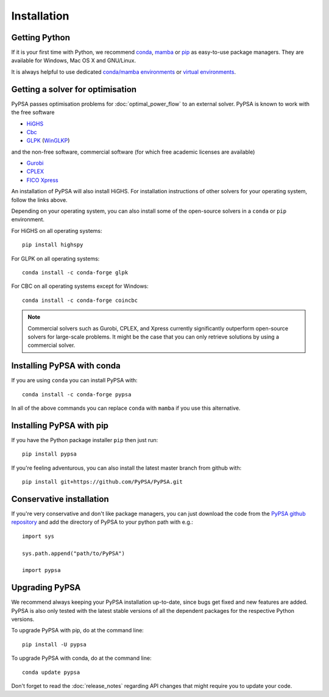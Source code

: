################
 Installation
################


Getting Python
==============

If it is your first time with Python, we recommend `conda
<https://docs.conda.io/en/latest/miniconda.html>`_, `mamba
<https://github.com/mamba-org/mamba>`_ or `pip
<https://pip.pypa.io/en/stable/>`_ as easy-to-use package managers. They are
available for Windows, Mac OS X and GNU/Linux.

It is always helpful to use dedicated `conda/mamba environments <https://mamba.readthedocs.io/en/latest/user_guide/mamba.html>`_ or `virtual environments
<https://pypi.python.org/pypi/virtualenv>`_.


Getting a solver for optimisation
=================================

PyPSA passes optimisation problems for :doc:`optimal_power_flow` to an
external solver. PyPSA is known to work with the free software

- `HiGHS <https://highs.dev/>`_
- `Cbc <https://projects.coin-or.org/Cbc#DownloadandInstall>`_
- `GLPK <https://www.gnu.org/software/glpk/>`_ (`WinGLKP <http://winglpk.sourceforge.net/>`_)

and the non-free software, commercial software (for which free academic licenses are available)

- `Gurobi <https://www.gurobi.com/documentation/quickstart.html>`_
- `CPLEX <https://www.ibm.com/products/ilog-cplex-optimization-studio>`_
- `FICO Xpress <https://www.fico.com/en/products/fico-xpress-optimization>`_

An installation of PyPSA will also install HiGHS. For installation instructions of other solvers for your operating system, follow the links above.

Depending on your operating system, you can also install some of the open-source solvers in a ``conda`` or ``pip`` environment.

For HiGHS on all operating systems::

    pip install highspy

For GLPK on all operating systems::

    conda install -c conda-forge glpk

For CBC on all operating systems except for Windows::

    conda install -c conda-forge coincbc

.. note::
    Commercial solvers such as Gurobi, CPLEX, and Xpress currently significantly outperform open-source solvers for large-scale problems.
    It might be the case that you can only retrieve solutions by using a commercial solver.


Installing PyPSA with conda
===========================

If you are using ``conda`` you can install PyPSA with::

    conda install -c conda-forge pypsa

In all of the above commands you can replace ``conda`` with ``mamba`` if you use this alternative.


Installing PyPSA with pip
=========================

If you have the Python package installer ``pip`` then just run::

    pip install pypsa

If you're feeling adventurous, you can also install the latest master branch from github with::

    pip install git+https://github.com/PyPSA/PyPSA.git


Conservative installation
=========================

If you're very conservative and don't like package managers, you can
just download the code from the `PyPSA github repository
<https://github.com/PyPSA/PyPSA/>`_ and add the directory of PyPSA to
your python path with e.g.::

    import sys

    sys.path.append("path/to/PyPSA")

    import pypsa


.. _upgrading-pypsa:

Upgrading PyPSA
===============

We recommend always keeping your PyPSA installation up-to-date, since bugs get
fixed and new features are added. PyPSA is also only tested with the latest
stable versions of all the dependent packages for the respective Python
versions.

To upgrade PyPSA with pip, do at the command line::

    pip install -U pypsa

To upgrade PyPSA with conda, do at the command line::

    conda update pypsa

Don't forget to read the :doc:`release_notes` regarding API changes
that might require you to update your code.
